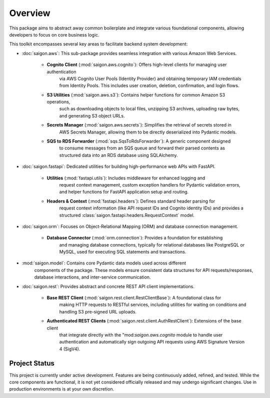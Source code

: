 Overview
========

This package aims to abstract away common boilerplate and integrate various foundational
components, allowing developers to focus on core business logic.

This toolkit encompasses several key areas to facilitate backend system development:

* :doc:`saigon.aws`: This sub-package provides seamless integration with various Amazon Web Services.

    * **Cognito Client** (:mod:`saigon.aws.cognito`): Offers high-level clients for managing user authentication
        via AWS Cognito User Pools (Identity Provider) and obtaining temporary IAM credentials
        from Identity Pools. This includes user creation, deletion, confirmation, and login flows.
    * **S3 Utilities** (:mod:`saigon.aws.s3`): Contains helper functions for common Amazon S3 operations,
        such as downloading objects to local files, unzipping S3 archives, uploading raw bytes,
        and generating S3 object URLs.
    * **Secrets Manager** (:mod:`saigon.aws.secrets`): Simplifies the retrieval of secrets stored in
        AWS Secrets Manager, allowing them to be directly deserialized into Pydantic models.
    * **SQS to RDS Forwarder** (:mod:`sqs.SqsToRdsForwarder`): A generic component designed
        to consume messages from an SQS queue and forward their parsed contents
        as structured data into an RDS database using SQLAlchemy.

* :doc:`saigon.fastapi`: Dedicated utilities for building high-performance web APIs with FastAPI.

    * **Utilities** (:mod:`fastapi.utils`): Includes middleware for enhanced logging and
        request context management, custom exception handlers for Pydantic validation errors,
        and helper functions for FastAPI application setup and routing.
    * **Headers & Context** (:mod:`fastapi.headers`): Defines standard header parsing for
        request context information (like API request IDs and Cognito identity IDs) and
        provides a structured :class:`saigon.fastapi.headers.RequestContext` model.

* :doc:`saigon.orm`: Focuses on Object-Relational Mapping (ORM) and database connection management.

    * **Database Connector** (:mod:`orm.connection`): Provides a foundation for establishing
        and managing database connections, typically for relational databases like PostgreSQL
        or MySQL, used for executing SQL statements and transactions.

* :mod:`saigon.model`: Contains core Pydantic data models used across different
      components of the package. These models ensure consistent data structures for API
      requests/responses, database interactions, and inter-service communication.

* :doc:`saigon.rest`: Provides abstract and concrete REST API client implementations.

    * **Base REST Client** (:mod:`saigon.rest.client.RestClientBase`): A foundational class for
        making HTTP requests to RESTful services, including utilities for waiting
        on conditions and handling S3 pre-signed URL uploads.
    * **Authenticated REST Clients** (:mod:`saigon.rest.client.AuthRestClient`): Extensions of the base client
        that integrate directly with the "mod:`saigon.aws.cognito` module to handle user authentication
        and automatically sign outgoing API requests using AWS Signature Version 4 (SigV4).

Project Status
--------------

This project is currently under active development. Features are being continuously added,
refined, and tested. While the core components are functional, it is not yet considered
officially released and may undergo significant changes. Use in production environments
is at your own discretion.